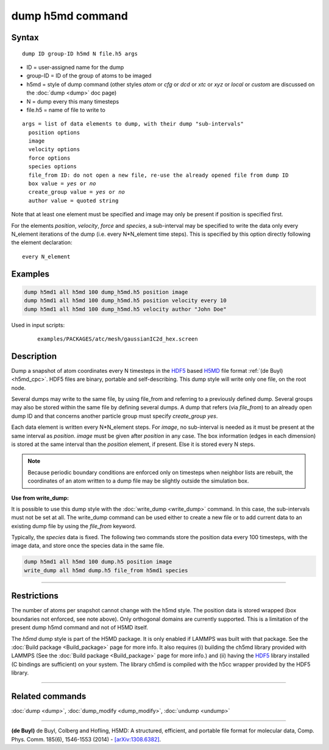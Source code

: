 .. index:: dump h5md

dump h5md command
=================

Syntax
""""""

.. parsed-literal::

   dump ID group-ID h5md N file.h5 args

* ID = user-assigned name for the dump
* group-ID = ID of the group of atoms to be imaged
* h5md = style of dump command (other styles *atom* or *cfg* or *dcd* or *xtc* or *xyz* or *local* or *custom* are discussed on the :doc:`dump <dump>` doc page)
* N = dump every this many timesteps
* file.h5 = name of file to write to

.. parsed-literal::

   args = list of data elements to dump, with their dump "sub-intervals"
     position options
     image
     velocity options
     force options
     species options
     file_from ID: do not open a new file, re-use the already opened file from dump ID
     box value = *yes* or *no*
     create_group value = *yes* or *no*
     author value = quoted string

Note that at least one element must be specified and image may only be
present if position is specified first.

For the elements *position*, *velocity*, *force* and *species*, a
sub-interval may be specified to write the data only every N_element
iterations of the dump (i.e. every N\*N_element time steps). This is
specified by this option directly following the element declaration:

.. parsed-literal::

   every N_element

Examples
""""""""

.. code-block:: LAMMPS

   dump h5md1 all h5md 100 dump_h5md.h5 position image
   dump h5md1 all h5md 100 dump_h5md.h5 position velocity every 10
   dump h5md1 all h5md 100 dump_h5md.h5 velocity author "John Doe"

Used in input scripts:

  .. parsed-literal::

       examples/PACKAGES/atc/mesh/gaussianIC2d_hex.screen

Description
"""""""""""

Dump a snapshot of atom coordinates every N timesteps in the
`HDF5 <HDF5-ws_>`_ based `H5MD <h5md_>`_ file format :ref:`(de Buyl) <h5md_cpc>`.
HDF5 files are binary, portable and self-describing.  This dump style
will write only one file, on the root node.

Several dumps may write to the same file, by using file_from and
referring to a previously defined dump.  Several groups may also be
stored within the same file by defining several dumps.  A dump that
refers (via *file_from*) to an already open dump ID and that concerns
another particle group must specify *create_group yes*.

.. _h5md: http://nongnu.org/h5md/

Each data element is written every N\*N_element steps. For *image*, no
sub-interval is needed as it must be present at the same interval as
*position*\ .  *image* must be given after *position* in any case.  The
box information (edges in each dimension) is stored at the same
interval than the *position* element, if present. Else it is stored
every N steps.

.. note::

   Because periodic boundary conditions are enforced only on
   timesteps when neighbor lists are rebuilt, the coordinates of an atom
   written to a dump file may be slightly outside the simulation box.

**Use from write_dump:**

It is possible to use this dump style with the
:doc:`write_dump <write_dump>` command.  In this case, the sub-intervals
must not be set at all.  The write_dump command can be used either to
create a new file or to add current data to an existing dump file by
using the *file_from* keyword.

Typically, the *species* data is fixed. The following two commands
store the position data every 100 timesteps, with the image data, and
store once the species data in the same file.

.. code-block:: LAMMPS

   dump h5md1 all h5md 100 dump.h5 position image
   write_dump all h5md dump.h5 file_from h5md1 species

----------

Restrictions
""""""""""""

The number of atoms per snapshot cannot change with the h5md style.
The position data is stored wrapped (box boundaries not enforced, see
note above).  Only orthogonal domains are currently supported. This is
a limitation of the present dump h5md command and not of H5MD itself.

The *h5md* dump style is part of the H5MD package. It is only
enabled if LAMMPS was built with that package. See the :doc:`Build package <Build_package>` page for more info. It also requires
(i) building the ch5md library provided with LAMMPS (See the :doc:`Build package <Build_package>` page for more info.) and (ii) having
the `HDF5 <HDF5-ws_>`_ library installed (C bindings are sufficient) on
your system.  The library ch5md is compiled with the h5cc wrapper
provided by the HDF5 library.

.. _HDF5-ws: http://www.hdfgroup.org/HDF5/

----------

Related commands
""""""""""""""""

:doc:`dump <dump>`, :doc:`dump_modify <dump_modify>`, :doc:`undump <undump>`

----------

.. _h5md_cpc:

**(de Buyl)** de Buyl, Colberg and Hofling, H5MD: A structured,
efficient, and portable file format for molecular data,
Comp. Phys. Comm. 185(6), 1546-1553 (2014) -
`[arXiv:1308.6382] <http://arxiv.org/abs/1308.6382/>`_.
